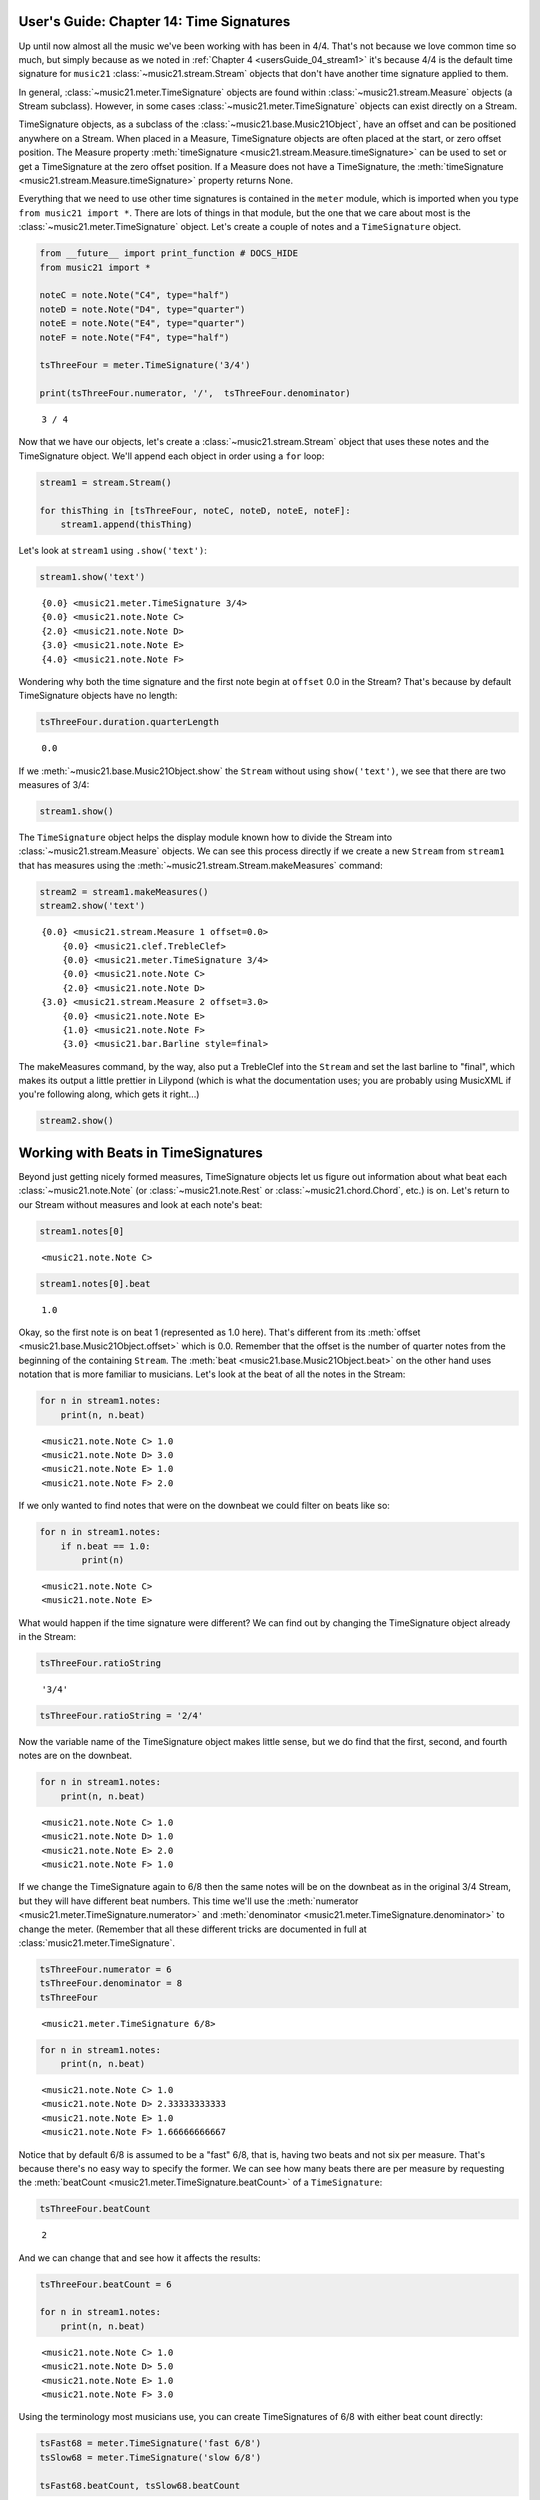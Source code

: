 .. _usersGuide_14_timeSignatures:

.. WARNING: DO NOT EDIT THIS FILE:
   AUTOMATICALLY GENERATED.
   PLEASE EDIT THE .py FILE DIRECTLY.


.. code:: python


User's Guide: Chapter 14: Time Signatures
=========================================

Up until now almost all the music we've been working with has been in
4/4. That's not because we love common time so much, but simply because
as we noted in :ref:`Chapter 4 <usersGuide_04_stream1>` it's because
4/4 is the default time signature for ``music21``
:class:`~music21.stream.Stream` objects that don't have another time
signature applied to them.

In general, :class:`~music21.meter.TimeSignature` objects are found
within :class:`~music21.stream.Measure` objects (a Stream subclass).
However, in some cases :class:`~music21.meter.TimeSignature` objects
can exist directly on a Stream.

TimeSignature objects, as a subclass of the
:class:`~music21.base.Music21Object`, have an offset and can be
positioned anywhere on a Stream. When placed in a Measure, TimeSignature
objects are often placed at the start, or zero offset position. The
Measure property
:meth:`timeSignature <music21.stream.Measure.timeSignature>` can be
used to set or get a TimeSignature at the zero offset position. If a
Measure does not have a TimeSignature, the
:meth:`timeSignature <music21.stream.Measure.timeSignature>` property
returns None.

Everything that we need to use other time signatures is contained in the
``meter`` module, which is imported when you type
``from music21 import *``. There are lots of things in that module, but
the one that we care about most is the
:class:`~music21.meter.TimeSignature` object. Let's create a couple of
notes and a ``TimeSignature`` object.

.. code:: python

    from __future__ import print_function # DOCS_HIDE
    from music21 import *
    
    noteC = note.Note("C4", type="half")
    noteD = note.Note("D4", type="quarter")
    noteE = note.Note("E4", type="quarter")
    noteF = note.Note("F4", type="half")
    
    tsThreeFour = meter.TimeSignature('3/4')
    
    print(tsThreeFour.numerator, '/',  tsThreeFour.denominator)


.. parsed-literal::
   :class: ipython-result

    3 / 4


Now that we have our objects, let's create a
:class:`~music21.stream.Stream` object that uses these notes and the
TimeSignature object. We'll append each object in order using a ``for``
loop:

.. code:: python

    stream1 = stream.Stream()
    
    for thisThing in [tsThreeFour, noteC, noteD, noteE, noteF]:
        stream1.append(thisThing)

Let's look at ``stream1`` using ``.show('text')``:

.. code:: python

    stream1.show('text')


.. parsed-literal::
   :class: ipython-result

    {0.0} <music21.meter.TimeSignature 3/4>
    {0.0} <music21.note.Note C>
    {2.0} <music21.note.Note D>
    {3.0} <music21.note.Note E>
    {4.0} <music21.note.Note F>


Wondering why both the time signature and the first note begin at
``offset`` 0.0 in the Stream? That's because by default TimeSignature
objects have no length:

.. code:: python

    tsThreeFour.duration.quarterLength




.. parsed-literal::
   :class: ipython-result

    0.0



If we :meth:`~music21.base.Music21Object.show` the ``Stream`` without
using ``show('text')``, we see that there are two measures of 3/4:

.. code:: python

    stream1.show()




.. image:: usersGuide_14_timeSignatures_files/usersGuide_14_timeSignatures_11_0.png



The ``TimeSignature`` object helps the display module known how to
divide the Stream into :class:`~music21.stream.Measure` objects. We
can see this process directly if we create a new ``Stream`` from
``stream1`` that has measures using the
:meth:`~music21.stream.Stream.makeMeasures` command:

.. code:: python

    stream2 = stream1.makeMeasures()
    stream2.show('text')


.. parsed-literal::
   :class: ipython-result

    {0.0} <music21.stream.Measure 1 offset=0.0>
        {0.0} <music21.clef.TrebleClef>
        {0.0} <music21.meter.TimeSignature 3/4>
        {0.0} <music21.note.Note C>
        {2.0} <music21.note.Note D>
    {3.0} <music21.stream.Measure 2 offset=3.0>
        {0.0} <music21.note.Note E>
        {1.0} <music21.note.Note F>
        {3.0} <music21.bar.Barline style=final>


The makeMeasures command, by the way, also put a TrebleClef into the
``Stream`` and set the last barline to "final", which makes its output a
little prettier in Lilypond (which is what the documentation uses; you
are probably using MusicXML if you're following along, which gets it
right...)

.. code:: python

    stream2.show()




.. image:: usersGuide_14_timeSignatures_files/usersGuide_14_timeSignatures_15_0.png



Working with Beats in TimeSignatures
====================================

Beyond just getting nicely formed measures, TimeSignature objects let us
figure out information about what beat each
:class:`~music21.note.Note` (or :class:`~music21.note.Rest` or
:class:`~music21.chord.Chord`, etc.) is on. Let's return to our Stream
without measures and look at each note's beat:

.. code:: python

    stream1.notes[0]




.. parsed-literal::
   :class: ipython-result

    <music21.note.Note C>



.. code:: python

    stream1.notes[0].beat




.. parsed-literal::
   :class: ipython-result

    1.0



Okay, so the first note is on beat 1 (represented as 1.0 here). That's
different from its :meth:`offset <music21.base.Music21Object.offset>`
which is 0.0. Remember that the offset is the number of quarter notes
from the beginning of the containing ``Stream``. The
:meth:`beat <music21.base.Music21Object.beat>` on the other hand uses
notation that is more familiar to musicians. Let's look at the beat of
all the notes in the Stream:

.. code:: python

    for n in stream1.notes:
        print(n, n.beat)


.. parsed-literal::
   :class: ipython-result

    <music21.note.Note C> 1.0
    <music21.note.Note D> 3.0
    <music21.note.Note E> 1.0
    <music21.note.Note F> 2.0


If we only wanted to find notes that were on the downbeat we could
filter on beats like so:

.. code:: python

    for n in stream1.notes:
        if n.beat == 1.0:
            print(n)


.. parsed-literal::
   :class: ipython-result

    <music21.note.Note C>
    <music21.note.Note E>


What would happen if the time signature were different? We can find out
by changing the TimeSignature object already in the Stream:

.. code:: python

    tsThreeFour.ratioString




.. parsed-literal::
   :class: ipython-result

    '3/4'



.. code:: python

    tsThreeFour.ratioString = '2/4'

Now the variable name of the TimeSignature object makes little sense,
but we do find that the first, second, and fourth notes are on the
downbeat.

.. code:: python

    for n in stream1.notes:
        print(n, n.beat)


.. parsed-literal::
   :class: ipython-result

    <music21.note.Note C> 1.0
    <music21.note.Note D> 1.0
    <music21.note.Note E> 2.0
    <music21.note.Note F> 1.0


If we change the TimeSignature again to 6/8 then the same notes will be
on the downbeat as in the original 3/4 Stream, but they will have
different beat numbers. This time we'll use the
:meth:`numerator <music21.meter.TimeSignature.numerator>` and
:meth:`denominator <music21.meter.TimeSignature.denominator>` to
change the meter. (Remember that all these different tricks are
documented in full at :class:`music21.meter.TimeSignature`.

.. code:: python

    tsThreeFour.numerator = 6
    tsThreeFour.denominator = 8
    tsThreeFour




.. parsed-literal::
   :class: ipython-result

    <music21.meter.TimeSignature 6/8>



.. code:: python

    for n in stream1.notes:
        print(n, n.beat)


.. parsed-literal::
   :class: ipython-result

    <music21.note.Note C> 1.0
    <music21.note.Note D> 2.33333333333
    <music21.note.Note E> 1.0
    <music21.note.Note F> 1.66666666667


Notice that by default 6/8 is assumed to be a "fast" 6/8, that is,
having two beats and not six per measure. That's because there's no easy
way to specify the former. We can see how many beats there are per
measure by requesting the
:meth:`beatCount <music21.meter.TimeSignature.beatCount>` of a
``TimeSignature``:

.. code:: python

    tsThreeFour.beatCount




.. parsed-literal::
   :class: ipython-result

    2



And we can change that and see how it affects the results:

.. code:: python

    tsThreeFour.beatCount = 6
    
    for n in stream1.notes:
        print(n, n.beat)


.. parsed-literal::
   :class: ipython-result

    <music21.note.Note C> 1.0
    <music21.note.Note D> 5.0
    <music21.note.Note E> 1.0
    <music21.note.Note F> 3.0


Using the terminology most musicians use, you can create TimeSignatures
of 6/8 with either beat count directly:

.. code:: python

    tsFast68 = meter.TimeSignature('fast 6/8')
    tsSlow68 = meter.TimeSignature('slow 6/8')
    
    tsFast68.beatCount, tsSlow68.beatCount




.. parsed-literal::
   :class: ipython-result

    (2, 6)



Working with TimeSignatures in scores
=====================================

We have been dealing with TimeSignature objects that are in a single
Stream. However, in general, :class:`~music21.meter.TimeSignature`
objects are found within :class:`~music21.stream.Measure` objects
inside a :class:`~music21.stream.Part` object. Both
:class:`~music21.stream.Measure` and :class:`~music21.stream.Part`
are subclasses of :class:`~music21.stream.Stream`. Let's get a Bach
chorale with some nice eighth-note runs from the :ref:`moduleCorpus`
module's :func:`~music21.corpus.parse` function. It returns a
:class:`~music21.stream.Score`, which is also a ``Stream`` subclass.

.. code:: python

    myBach = corpus.parse('bach/bwv57.8')
    
    print(myBach.__class__)


.. parsed-literal::
   :class: ipython-result

    <class 'music21.stream.Score'>


We will get the Alto part using the ``Score`` object's
:meth:`parts <music21.stream.Score.parts>` list:

.. code:: python

    alto = myBach.parts['Alto']
    
    alto




.. parsed-literal::
   :class: ipython-result

    <music21.stream.Part Alto>



When we call ``.show()`` on this Part (or on ``myBach`` itself), we can
see that this is one of the few chorales that Bach wrote that is in 3/4:

.. code:: python

    alto.show()




.. image:: usersGuide_14_timeSignatures_files/usersGuide_14_timeSignatures_43_0.png



To examine the :class:`~music21.meter.TimeSignature` object active for
this part, there are a few approaches. One method is to simply search
for the class within all objects in the Part, or the flattened Part
Stream representation. Remember that a Part is generally built of
Measures, or Stream-embedded containers. To get all the elements in the
Stream we can use the :meth:`flat <music21.stream.Stream.flat>`
property, and then search for a class with the
:meth:`~music21.stream.Stream.getElementsByClass` method. This returns
a new Stream containing all found classes. The first element in this
Stream is the TimeSignature.

.. code:: python

    alto.flat.getElementsByClass(meter.TimeSignature)[0]




.. parsed-literal::
   :class: ipython-result

    <music21.meter.TimeSignature 3/4>



.. code:: python

    len(alto.flat.getElementsByClass(meter.TimeSignature))




.. parsed-literal::
   :class: ipython-result

    1



We see that there is exactly one TimeSignatures in the ``Part``.

Alternatively, we can look at the first Measure in the Stream, and
examine the timeSignature property.

.. code:: python

    alto.measure(1).timeSignature




.. parsed-literal::
   :class: ipython-result

    <music21.meter.TimeSignature 3/4>



Other measures don't have TimeSignature objects:

.. code:: python

    alto.measure(7).timeSignature is None




.. parsed-literal::
   :class: ipython-result

    True



Let's change that!

.. code:: python

    alto.measure(7).timeSignature = meter.TimeSignature('6/8')

Now we'll rebeam according to the new TimeSignatures:

.. code:: python

    alto.makeBeams(inPlace=True)

We'll clear all the stem directions so that we don't get really screwy
beams, and then show the new score.

.. code:: python

    for n in alto.flat.notes:
        n.stemDirection = None
    
    alto.show()




.. image:: usersGuide_14_timeSignatures_files/usersGuide_14_timeSignatures_56_0.png



We've sort of cheated by changing the TimeSignature to something that
kept all the measure lengths the same. Let's rebar everything. First
we'll flatten the alto part and then get everything that is NOT a
TimeSignature. We will use
:meth:`~music21.stream.Stream.getElementsNotOfClass` and can either
pass it the string "TimeSignature" as we did with "getElementsByClass"
above, or for either method we can pass in a class object, which we'll
do here:

.. code:: python

    newAlto = alto.flat.getElementsNotOfClass(meter.TimeSignature)
    newAlto.insert(0, meter.TimeSignature('2/4'))
    newAlto.show()




.. image:: usersGuide_14_timeSignatures_files/usersGuide_14_timeSignatures_58_0.png



Whoops! Some of those measures, such as mm 2-3, are screwy. Let's run
the powerful command :meth:`~music21.stream.Stream.makeNotation` first
before showing:

.. code:: python

    newAltoFixed = newAlto.makeNotation()
    newAltoFixed.show()




.. image:: usersGuide_14_timeSignatures_files/usersGuide_14_timeSignatures_60_0.png



We can continue to add multiple TimeSignature objects to this Stream of
Notes. First, we will replace the 2/4 bar previously added with a new
TimeSignature, using the Stream :meth:`~music21.stream.Stream.replace`
method. Then, we will insert a number of additional TimeSignature
objects at offsets further into the Stream. Again, as this Stream has no
Measures, temporary Measures are automatically created when calling the
``show()``\ method.

.. code:: python

    ts = newAlto.getTimeSignatures()[0]
    ts




.. parsed-literal::
   :class: ipython-result

    <music21.meter.TimeSignature 2/4>



.. code:: python

    newAlto.replace(ts, meter.TimeSignature('5/8'))
    newAlto.getTimeSignatures()[0]




.. parsed-literal::
   :class: ipython-result

    <music21.meter.TimeSignature 5/8>



.. code:: python

    newAlto.insert(10.0, meter.TimeSignature('7/8'))
    newAlto.insert(17.0, meter.TimeSignature('9/8'))
    newAlto.insert(26.0, meter.TimeSignature('3/8'))

Now we can ``makeNotation()`` again and show this wacky interpretation
of Bach:

.. code:: python

    newAlto.makeNotation().show()




.. image:: usersGuide_14_timeSignatures_files/usersGuide_14_timeSignatures_66_0.png



A quick note: If you only want to gather Notes, Rests, or other
subclasses of GeneralNote, but don't mind losing other information as
such the :class:`~music21.key.KeySignature` and
:class:`~music21.instrument.Instrument` objects, then you achieve the
same change in time signature using the notesAndRests property.
(Otherwise, it's best to stick with the
:meth:`~music21.stream.Stream.getElementsNotOfClass` method.

.. code:: python

    newAlto = alto.flat.notesAndRests
    newAlto.insert(0.0, meter.TimeSignature('5/8'))
    newAlto.insert(10.0, meter.TimeSignature('7/8'))
    newAlto.insert(17.0, meter.TimeSignature('9/8'))
    newAlto.insert(26.0, meter.TimeSignature('3/8'))
    newAlto.makeNotation().show()   




.. image:: usersGuide_14_timeSignatures_files/usersGuide_14_timeSignatures_68_0.png



Let's see how that looks in all the parts by putting the time signatures
in their "proper" place in every Part. First, lets get all the
TimeSignature objects in the score with
``.getElementsByClass('TimeSignature')`` or, even better, the shortcut,
:meth:`~music21.stream.Stream.getTimeSignatures`. This only works
because we already flattened ``Alto`` to make ``newAlto``

.. code:: python

    tsList = newAlto.getTimeSignatures()

tsList is a ``Part`` object so we can show it:

.. code:: python

    print(tsList.__class__)
    tsList.show('text')


.. parsed-literal::
   :class: ipython-result

    <class 'music21.stream.Part'>
    {0.0} <music21.meter.TimeSignature 5/8>
    {10.0} <music21.meter.TimeSignature 7/8>
    {17.0} <music21.meter.TimeSignature 9/8>
    {26.0} <music21.meter.TimeSignature 3/8>


Now we'll create a new ``Score`` object and flatten all the parts from
the original ``myBach`` and get everything but the ``TimeSignature``
objects, run ``.makeNotation()`` and put it in the new score:

.. code:: python

    newScore = stream.Score()
    
    for part in myBach.parts:
        flatPart = part.flat
        noTSPart = flatPart.getElementsNotOfClass('TimeSignature')
        for ts in tsList:
            noTSPart.insert(ts.offset, ts)
        noTSPart.makeNotation(inPlace=True)
        newScore.insert(0, noTSPart)
    
    newScore.measures(1, 10).show()




.. image:: usersGuide_14_timeSignatures_files/usersGuide_14_timeSignatures_74_0.png



Working with Beats in a score
=============================

If a Note is in a Measure, and that Measure or a preceding Measure has a
TimeSignature, it is possible to find the beat, or the position of the
Note in terms of the count of whole or fractional subdivisions of
top-level beat partitions.

The Note :meth:`beat <music21.base.Music21Object.beat>` property will
return, if available, a numerical representation of the beat, with a
floating point value corresponding to the proportional position through
the beat. The Note
:meth:`beatStr <music21.base.Music21Object.beatStr>` property returns
a string representation, replacing floating point values with fractions
when available.

Let's see what we can do with beats in our same Bach score. Let's use
the :meth:`beatStr <music21.base.Music21Object.beatStr>` for "beat
string" tag to get a nicely formatted measure of the beat for each note
in the Soprano part:

.. code:: python

    sopr = myBach.parts['Soprano'].measures(1,2)
    
    for n in sopr.flat.notes:
        print(n, n.beatStr)


.. parsed-literal::
   :class: ipython-result

    <music21.note.Note B-> 1
    <music21.note.Note B-> 2
    <music21.note.Note F> 3
    <music21.note.Note D> 1
    <music21.note.Note C> 2 1/2
    <music21.note.Note B-> 3


Instead of just printing that though, let's put the beatStr as a lyric
on each note:

.. code:: python

    for n in sopr.flat.notes:
        n.addLyric(n.beatStr)
    
    sopr.show()




.. image:: usersGuide_14_timeSignatures_files/usersGuide_14_timeSignatures_79_0.png



If we change the TimeSignature in a Part, the beat counts will reflect
this change. For example, if the Bass part of the same chorale is
re-barred in 6/8, new, syncopated beat counts will be given.

.. code:: python

    bass = myBach.getElementById('Bass')
    newBass = bass.flat.getElementsNotOfClass(meter.TimeSignature)
    newMeasures = newBass.makeMeasures(meter.TimeSignature('6/8'))
    newMeasures.makeTies(inPlace=True)
    for n in newMeasures.flat.notesAndRests:
        n.addLyric(n.beatStr)
    newMeasures.show()   




.. image:: usersGuide_14_timeSignatures_files/usersGuide_14_timeSignatures_81_0.png



Each note also has a particular
:meth:`beatStrength <music21.base.Music21Object.beatStrength>` that
shows how metrically accented ``music21`` thinks it is, with 1.0 being
most accented and 0 being least.

.. code:: python

    for n in sopr.flat.notes:
        print(n, n.beatStrength)


.. parsed-literal::
   :class: ipython-result

    <music21.note.Note B-> 1.0
    <music21.note.Note B-> 0.5
    <music21.note.Note F> 0.5
    <music21.note.Note D> 1.0
    <music21.note.Note C> 0.25
    <music21.note.Note B-> 0.5


This chapter gives a solid introduction to the types of things you can
do with TimeSignatures and beats. We will return again to this topic
later in the User's Guide to show how beaming, accentuation, and other
elements can be controlled through meter and ``TimeSignature`` objects.
But time is not the only thing to have a signature. The next chapter
will guide you through working with :class:`~music21.key.KeySignature`
and :class:`~music21.key.Key` objects.